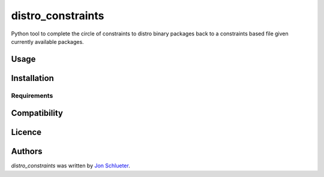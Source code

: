 distro_constraints
==================

.. image:: https://img.shields.io/pypi/v/distro_constraints.svg
    :target: https://pypi.python.org/pypi/distro_constraints
    :alt: Latest PyPI version

.. image:: https://travis-ci.org/yazug/distro_constraints.png
   :target: https://travis-ci.org/yazug/distro_constraints
   :alt: Latest Travis CI build status

Python tool to complete the circle of constraints to distro binary packages back to a constraints based file given currently available packages.

Usage
-----

Installation
------------

Requirements
^^^^^^^^^^^^

Compatibility
-------------

Licence
-------

Authors
-------

`distro_constraints` was written by `Jon Schlueter <jschluet@redhat.com>`_.
